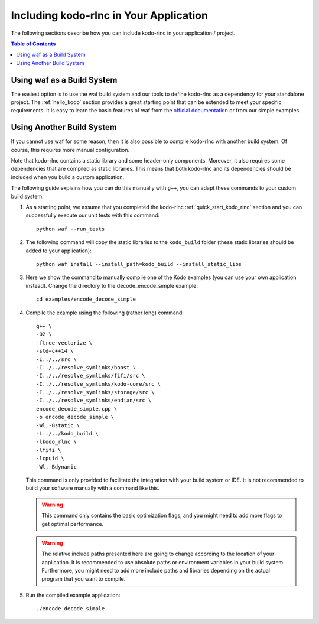 .. _including_kodo_rlnc:

Including kodo-rlnc in Your Application
=======================================

The following sections describe how you can include kodo-rlnc in your
application / project.

.. contents:: Table of Contents
   :local:

Using waf as a Build System
---------------------------

The easiest option is to use the waf build system and our tools to define
kodo-rlnc as a dependency for your standalone project. The
:ref:`hello_kodo` section provides a great starting point that can be extended
to meet your specific requirements. It is easy to learn the basic features
of waf from the `official documentation <https://waf.io/>`_ or from our simple
examples.

Using Another Build System
--------------------------

If you cannot use waf for some reason, then it is also possible to compile
kodo-rlnc with another build system. Of course, this requires more manual
configuration.

Note that kodo-rlnc contains a static library and some header-only components.
Moreover, it also requires some dependencies that are compiled as
static libraries. This means that both kodo-rlnc and its dependencies
should be included when you build a custom application.

The following guide explains how you can do this manually with ``g++``,
you can adapt these commands to your custom build system.

#. As a starting point, we assume that you completed the kodo-rlnc
   :ref:`quick_start_kodo_rlnc` section and you can successfully execute our
   unit tests with this command::

    python waf --run_tests

#. The following command will copy the static libraries to the ``kodo_build``
   folder (these static libraries should be added to your application)::

    python waf install --install_path=kodo_build --install_static_libs

#. Here we show the command to manually compile one of the Kodo examples
   (you can use your own application instead). Change the directory to the
   decode_encode_simple example::

    cd examples/encode_decode_simple

#. Compile the example using the following (rather long) command::

    g++ \
    -O2 \
    -ftree-vectorize \
    -std=c++14 \
    -I../../src \
    -I../../resolve_symlinks/boost \
    -I../../resolve_symlinks/fifi/src \
    -I../../resolve_symlinks/kodo-core/src \
    -I../../resolve_symlinks/storage/src \
    -I../../resolve_symlinks/endian/src \
    encode_decode_simple.cpp \
    -o encode_decode_simple \
    -Wl,-Bstatic \
    -L../../kodo_build \
    -lkodo_rlnc \
    -lfifi \
    -lcpuid \
    -Wl,-Bdynamic

   This command is only provided to facilitate the integration with your build
   system or IDE. It is not recommended to build your software manually with a
   command like this.

   .. warning:: This command only contains the basic optimization flags, and
                you might need to add more flags to get optimal performance.

   .. warning:: The relative include paths presented here are going to change
                according to the location of your application. It is
                recommended to use absolute paths or environment variables
                in your build system. Furthermore, you might need to add
                more include paths and libraries depending on the actual
                program that you want to compile.

#. Run the compiled example application::

    ./encode_decode_simple




